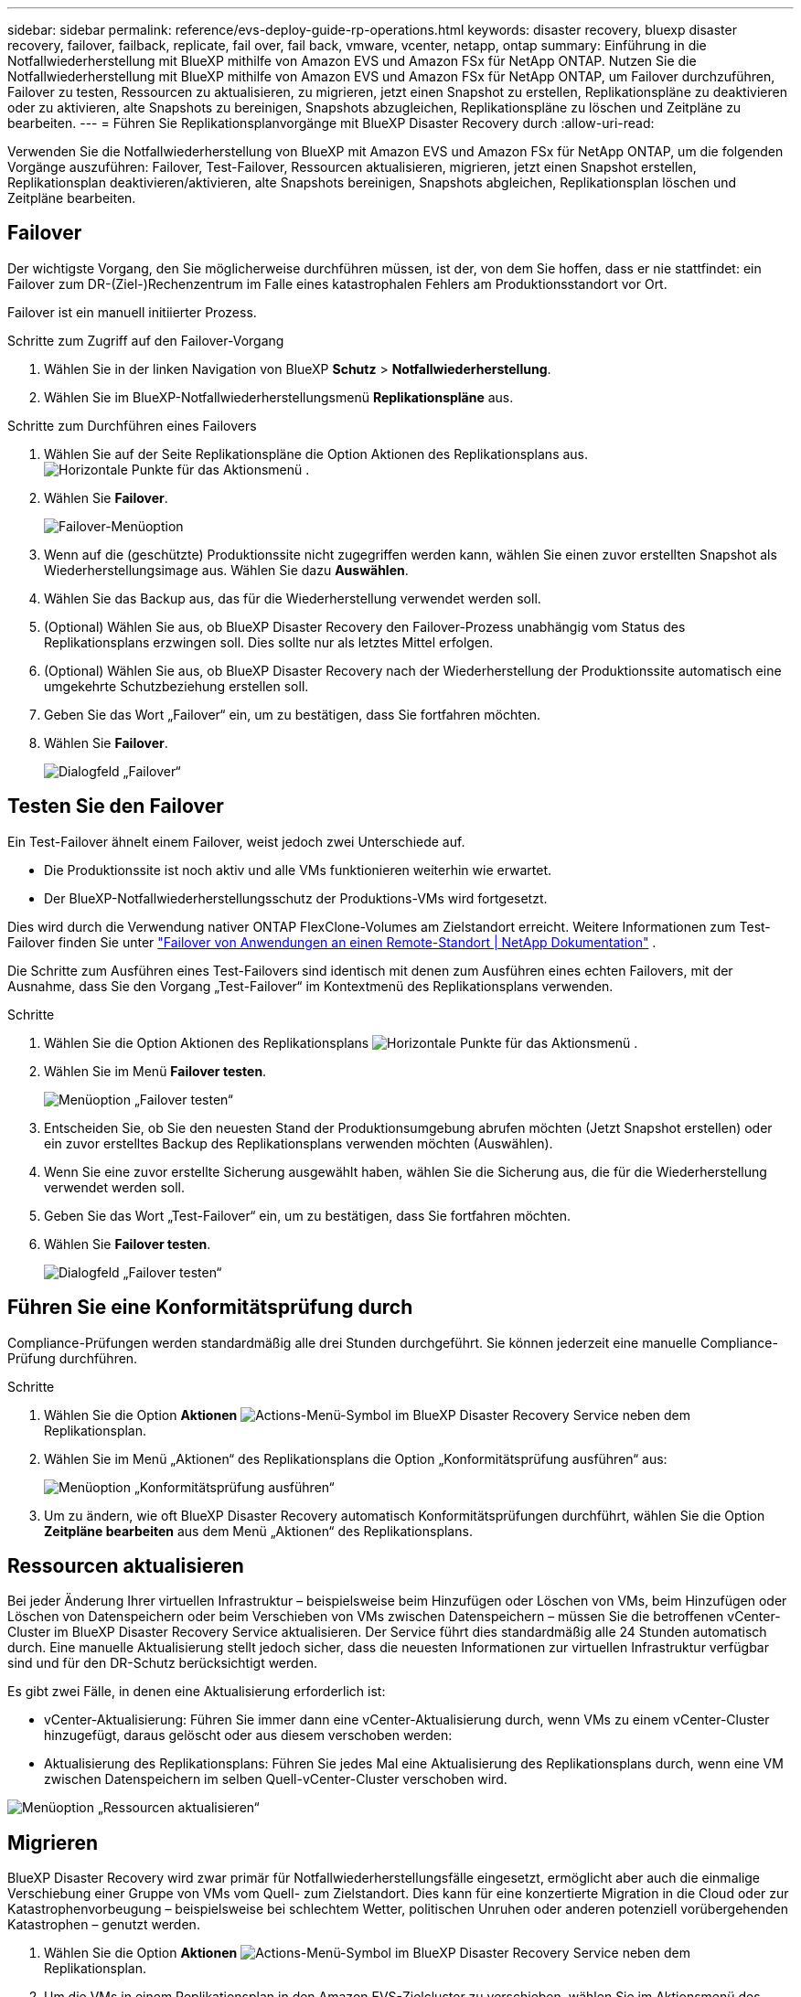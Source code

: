 ---
sidebar: sidebar 
permalink: reference/evs-deploy-guide-rp-operations.html 
keywords: disaster recovery, bluexp disaster recovery, failover, failback, replicate, fail over, fail back, vmware, vcenter, netapp, ontap 
summary: Einführung in die Notfallwiederherstellung mit BlueXP mithilfe von Amazon EVS und Amazon FSx für NetApp ONTAP. Nutzen Sie die Notfallwiederherstellung mit BlueXP mithilfe von Amazon EVS und Amazon FSx für NetApp ONTAP, um Failover durchzuführen, Failover zu testen, Ressourcen zu aktualisieren, zu migrieren, jetzt einen Snapshot zu erstellen, Replikationspläne zu deaktivieren oder zu aktivieren, alte Snapshots zu bereinigen, Snapshots abzugleichen, Replikationspläne zu löschen und Zeitpläne zu bearbeiten. 
---
= Führen Sie Replikationsplanvorgänge mit BlueXP Disaster Recovery durch
:allow-uri-read: 


[role="lead"]
Verwenden Sie die Notfallwiederherstellung von BlueXP mit Amazon EVS und Amazon FSx für NetApp ONTAP, um die folgenden Vorgänge auszuführen: Failover, Test-Failover, Ressourcen aktualisieren, migrieren, jetzt einen Snapshot erstellen, Replikationsplan deaktivieren/aktivieren, alte Snapshots bereinigen, Snapshots abgleichen, Replikationsplan löschen und Zeitpläne bearbeiten.



== Failover

Der wichtigste Vorgang, den Sie möglicherweise durchführen müssen, ist der, von dem Sie hoffen, dass er nie stattfindet: ein Failover zum DR-(Ziel-)Rechenzentrum im Falle eines katastrophalen Fehlers am Produktionsstandort vor Ort.

Failover ist ein manuell initiierter Prozess.

.Schritte zum Zugriff auf den Failover-Vorgang
. Wählen Sie in der linken Navigation von BlueXP *Schutz* > *Notfallwiederherstellung*.
. Wählen Sie im BlueXP-Notfallwiederherstellungsmenü *Replikationspläne* aus.


.Schritte zum Durchführen eines Failovers
. Wählen Sie auf der Seite Replikationspläne die Option Aktionen des Replikationsplans aus. image:icon-horizontal-dots.png["Horizontale Punkte für das Aktionsmenü"] .
. Wählen Sie *Failover*.
+
image:evs-rp-menu-failover.png["Failover-Menüoption"]

. Wenn auf die (geschützte) Produktionssite nicht zugegriffen werden kann, wählen Sie einen zuvor erstellten Snapshot als Wiederherstellungsimage aus. Wählen Sie dazu *Auswählen*.
. Wählen Sie das Backup aus, das für die Wiederherstellung verwendet werden soll.
. (Optional) Wählen Sie aus, ob BlueXP Disaster Recovery den Failover-Prozess unabhängig vom Status des Replikationsplans erzwingen soll. Dies sollte nur als letztes Mittel erfolgen.
. (Optional) Wählen Sie aus, ob BlueXP Disaster Recovery nach der Wiederherstellung der Produktionssite automatisch eine umgekehrte Schutzbeziehung erstellen soll.
. Geben Sie das Wort „Failover“ ein, um zu bestätigen, dass Sie fortfahren möchten.
. Wählen Sie *Failover*.
+
image:evs-rp-failover-dialog.png["Dialogfeld „Failover“"]





== Testen Sie den Failover

Ein Test-Failover ähnelt einem Failover, weist jedoch zwei Unterschiede auf.

* Die Produktionssite ist noch aktiv und alle VMs funktionieren weiterhin wie erwartet.
* Der BlueXP-Notfallwiederherstellungsschutz der Produktions-VMs wird fortgesetzt.


Dies wird durch die Verwendung nativer ONTAP FlexClone-Volumes am Zielstandort erreicht. Weitere Informationen zum Test-Failover finden Sie unter link:../use/failover.html["Failover von Anwendungen an einen Remote-Standort | NetApp Dokumentation"] .

Die Schritte zum Ausführen eines Test-Failovers sind identisch mit denen zum Ausführen eines echten Failovers, mit der Ausnahme, dass Sie den Vorgang „Test-Failover“ im Kontextmenü des Replikationsplans verwenden.

.Schritte
. Wählen Sie die Option Aktionen des Replikationsplans image:icon-horizontal-dots.png["Horizontale Punkte für das Aktionsmenü"] .
. Wählen Sie im Menü *Failover testen*.
+
image:evs-rp-menu-test-failover.png["Menüoption „Failover testen“"]

. Entscheiden Sie, ob Sie den neuesten Stand der Produktionsumgebung abrufen möchten (Jetzt Snapshot erstellen) oder ein zuvor erstelltes Backup des Replikationsplans verwenden möchten (Auswählen).
. Wenn Sie eine zuvor erstellte Sicherung ausgewählt haben, wählen Sie die Sicherung aus, die für die Wiederherstellung verwendet werden soll.
. Geben Sie das Wort „Test-Failover“ ein, um zu bestätigen, dass Sie fortfahren möchten.
. Wählen Sie *Failover testen*.
+
image:evs-test-failover-dialog.png["Dialogfeld „Failover testen“"]





== Führen Sie eine Konformitätsprüfung durch

Compliance-Prüfungen werden standardmäßig alle drei Stunden durchgeführt. Sie können jederzeit eine manuelle Compliance-Prüfung durchführen.

.Schritte
. Wählen Sie die Option *Aktionen* image:../use/icon-horizontal-dots.png["Actions-Menü-Symbol im BlueXP Disaster Recovery Service"] neben dem Replikationsplan.
. Wählen Sie im Menü „Aktionen“ des Replikationsplans die Option „Konformitätsprüfung ausführen“ aus:
+
image:evs-rp-menu-compliance-check.png["Menüoption „Konformitätsprüfung ausführen“"]

. Um zu ändern, wie oft BlueXP Disaster Recovery automatisch Konformitätsprüfungen durchführt, wählen Sie die Option *Zeitpläne bearbeiten* aus dem Menü „Aktionen“ des Replikationsplans.




== Ressourcen aktualisieren

Bei jeder Änderung Ihrer virtuellen Infrastruktur – beispielsweise beim Hinzufügen oder Löschen von VMs, beim Hinzufügen oder Löschen von Datenspeichern oder beim Verschieben von VMs zwischen Datenspeichern – müssen Sie die betroffenen vCenter-Cluster im BlueXP Disaster Recovery Service aktualisieren. Der Service führt dies standardmäßig alle 24 Stunden automatisch durch. Eine manuelle Aktualisierung stellt jedoch sicher, dass die neuesten Informationen zur virtuellen Infrastruktur verfügbar sind und für den DR-Schutz berücksichtigt werden.

Es gibt zwei Fälle, in denen eine Aktualisierung erforderlich ist:

* vCenter-Aktualisierung: Führen Sie immer dann eine vCenter-Aktualisierung durch, wenn VMs zu einem vCenter-Cluster hinzugefügt, daraus gelöscht oder aus diesem verschoben werden:
* Aktualisierung des Replikationsplans: Führen Sie jedes Mal eine Aktualisierung des Replikationsplans durch, wenn eine VM zwischen Datenspeichern im selben Quell-vCenter-Cluster verschoben wird.


image::evs-rp-menu-refresh-resources.png[Menüoption „Ressourcen aktualisieren“]



== Migrieren

BlueXP Disaster Recovery wird zwar primär für Notfallwiederherstellungsfälle eingesetzt, ermöglicht aber auch die einmalige Verschiebung einer Gruppe von VMs vom Quell- zum Zielstandort. Dies kann für eine konzertierte Migration in die Cloud oder zur Katastrophenvorbeugung – beispielsweise bei schlechtem Wetter, politischen Unruhen oder anderen potenziell vorübergehenden Katastrophen – genutzt werden.

. Wählen Sie die Option *Aktionen* image:../use/icon-horizontal-dots.png["Actions-Menü-Symbol im BlueXP Disaster Recovery Service"] neben dem Replikationsplan.
. Um die VMs in einem Replikationsplan in den Amazon EVS-Zielcluster zu verschieben, wählen Sie im Aktionsmenü des Replikationsplans die Option *Migrieren* aus:
+
image::evs-rp-menu-migrate.png[Menüoption „Migrieren“]

. Geben Sie Informationen in das Dialogfeld „Migrieren“ ein.




== Jetzt Schnappschuss machen

Sie können jederzeit einen sofortigen Snapshot des Replikationsplans erstellen. Dieser Snapshot wird in die Notfallwiederherstellungsüberlegungen von BlueXP einbezogen, die durch die Snapshot-Aufbewahrungsanzahl des Replikationsplans festgelegt werden.

. Wählen Sie die Option *Aktionen* image:../use/icon-horizontal-dots.png["Actions-Menü-Symbol im BlueXP Disaster Recovery Service"] neben dem Replikationsplan.
. Um sofort einen Snapshot der Ressourcen des Replikationsplans zu erstellen, wählen Sie im Aktionsmenü des Replikationsplans die Option *Jetzt Snapshot erstellen* aus:
+
image::evs-rp-menu-take-snapshot-now.png[Menüoption „Jetzt Schnappschuss machen“]





== Replikationsplan deaktivieren oder aktivieren

Möglicherweise müssen Sie den Replikationsplan vorübergehend anhalten, um Vorgänge oder Wartungsarbeiten durchzuführen, die den Replikationsprozess beeinträchtigen könnten. Der Dienst bietet eine Methode zum Anhalten und Starten der Replikation.

. Um die Replikation vorübergehend zu stoppen, wählen Sie im Aktionsmenü des Replikationsplans die Option *Deaktivieren*.
. Um die Replikation neu zu starten, wählen Sie im Aktionsmenü des Replikationsplans die Option *Aktivieren*.
+
Wenn der Replikationsplan aktiv ist, ist der Befehl *Aktivieren* ausgegraut. Wenn der Replikationsplan deaktiviert ist, ist der Befehl *Deaktivieren* ausgegraut.

+
image::evs-rp-menu-disable-enable.png[Menüoption „Deaktivieren/Aktivieren“]





== Alte Snapshots bereinigen

Möglicherweise möchten Sie ältere Snapshots bereinigen, die auf den Quell- und Zielsites aufbewahrt wurden. Dies kann passieren, wenn die Snapshot-Aufbewahrungsanzahl des Replikationsplans geändert wird.

. Wählen Sie die Option *Aktionen* image:../use/icon-horizontal-dots.png["Actions-Menü-Symbol im BlueXP Disaster Recovery Service"] neben dem Replikationsplan.
. Um diese älteren Snapshots manuell zu entfernen, wählen Sie im Aktionsmenü des Replikationsplans die Option *Alte Snapshots bereinigen*.
+
image::evs-rp-menu-cleanup-old-snapshots.png[Menüoption „Alte Snapshots bereinigen“]





== Snapshots abgleichen

Da der Service ONTAP Volume Snapshots orchestriert, kann ein ONTAP Storage-Administrator Snapshots direkt über den ONTAP System Manager, die ONTAP CLI oder die ONTAP REST APIs löschen, ohne dass der Service davon Kenntnis hat. Snapshots auf der Quelle, die sich nicht im Zielcluster befinden, werden automatisch alle 24 Stunden gelöscht. Sie können dies jedoch nach Bedarf durchführen. Mit dieser Funktion können Sie sicherstellen, dass die Snapshots über alle Standorte hinweg konsistent sind.

. Wählen Sie die Option *Aktionen* image:../use/icon-horizontal-dots.png["Actions-Menü-Symbol im BlueXP Disaster Recovery Service"] neben dem Replikationsplan.
. Um Snapshots aus dem Quellcluster zu löschen, die im Zielcluster nicht vorhanden sind, wählen Sie im Menü „Aktionen“ des Replikationsplans die Option „Snapshots abgleichen“ aus.
+
image::evs-rp-menu-reconcile-snapshots.png[Menüoption „Snapshots abgleichen“]





== Replikationsplan löschen

Wenn der Replikationsplan nicht mehr benötigt wird, können Sie ihn löschen.

. Wählen Sie die Option *Aktionen* image:../use/icon-horizontal-dots.png["Actions-Menü-Symbol im BlueXP Disaster Recovery Service"] neben dem Replikationsplan.
. Um den Replikationsplan zu löschen, wählen Sie *Löschen* aus dem Kontextmenü des Replikationsplans.
+
image::evs-rp-menu-delete.png[Menüoption „Löschen“]





== Schichtpläne bearbeiten

Zwei Vorgänge werden automatisch und regelmäßig ausgeführt: Test-Failover und Konformitätsprüfungen.

. Wählen Sie die Option *Aktionen* image:../use/icon-horizontal-dots.png["Actions-Menü-Symbol im BlueXP Disaster Recovery Service"] neben dem Replikationsplan.
. Um diese Zeitpläne für einen dieser beiden Vorgänge zu ändern, wählen Sie *Zeitpläne bearbeiten* für den Replikationsplan aus.
+
image::evs-rp-menu-edit-schedules.png[Menüoption „Zeitpläne bearbeiten“]





=== Ändern des Intervalls für die Konformitätsprüfung

Standardmäßig werden Konformitätsprüfungen alle drei Stunden durchgeführt. Sie können dieses Intervall auf ein beliebiges Intervall zwischen 30 Minuten und 24 Stunden ändern.

Um dieses Intervall zu ändern, ändern Sie das Feld „Häufigkeit“ im Dialogfeld „Zeitpläne bearbeiten“:

image::evs-rp-edit-compliance-check-schedule.png[Zeitplan für die Konformitätsprüfung]



=== Planen Sie automatisierte Test-Failover

Test-Failover werden standardmäßig manuell ausgeführt. Sie können automatische Test-Failover planen, um sicherzustellen, dass Ihre Replikationspläne wie erwartet funktionieren. Weitere Informationen zum Test-Failover-Prozess finden Sie unter link:../use/failover.html["Testen Sie den Failover-Prozess"] .

.Schritte zum Planen von Test-Failovern
. Wählen Sie die Option *Aktionen* image:../use/icon-horizontal-dots.png["Actions-Menü-Symbol im BlueXP Disaster Recovery Service"] neben dem Replikationsplan.
. Wählen Sie *Failover ausführen*.
. Aktivieren Sie das Kontrollkästchen *Test-Failover nach Zeitplan ausführen*.
. (Optional) Aktivieren Sie *On-Demand-Snapshot für geplantes Test-Failover verwenden*.
. Wählen Sie im Dropdown-Menü „Wiederholen“ einen Intervalltyp aus.
. Wählen Sie aus, wann das Test-Failover durchgeführt werden soll
+
.. Wöchentlich: Wählen Sie den Wochentag
.. Monatlich: Wählen Sie den Tag des Monats


. Wählen Sie die Tageszeit für die Ausführung des Test-Failovers
. Wählen Sie das Startdatum.
. Entscheiden Sie, ob der Dienst die Testumgebung automatisch bereinigen soll und wie lange die Testumgebung ausgeführt werden soll, bevor der Bereinigungsprozess beginnt.
. Wählen Sie *Speichern*.
+
image::evs-rp-edit-schedule-test-failover.png[Zeitplan für Test-Failover bearbeiten]


